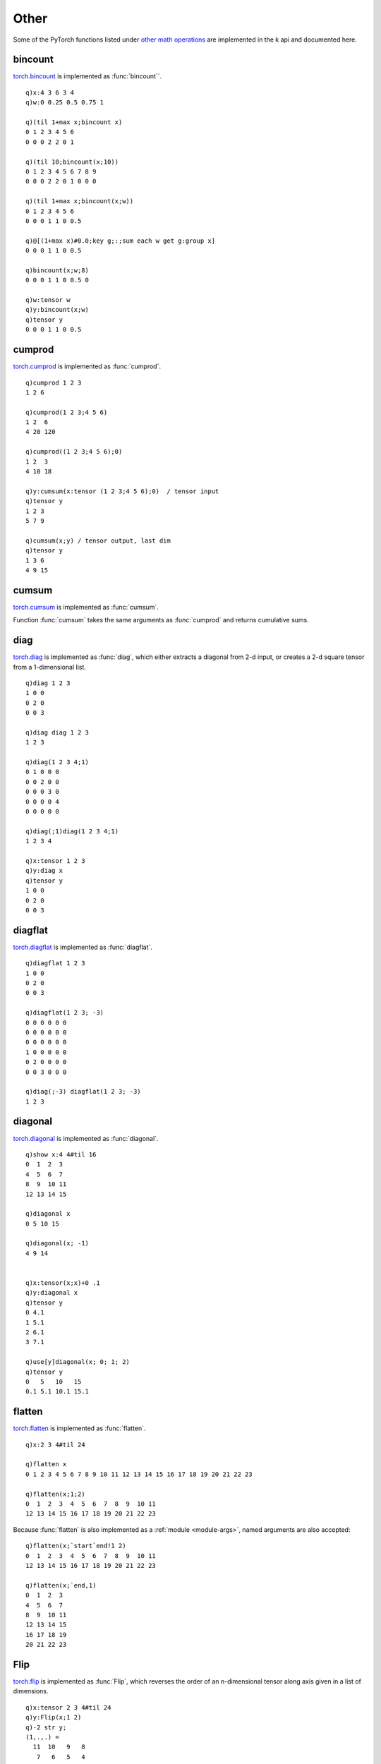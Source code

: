 Other
=====

Some of the PyTorch functions listed under `other math operations <https://pytorch.org/docs/stable/torch.html#other-operations>`_ are implemented in the k api and documented here.

bincount
^^^^^^^^

`torch.bincount <https://pytorch.org/docs/stable/generated/torch.bincount.html>`_ is implemented as :func:`bincount``.

.. function:: bincount(input;weight;bins) -> counts

   | Allowable argument combinations:

    - ``bincount(input)``
    - ``bincount(input;weight)``
    - ``bincount(input;weight;bins)``
    - ``bincount(input;bins)``

   :param list,tensor input: input array or tensor :doc:`pointer <pointers>` of non-negative integers (short,int,long)
   :param list,tensor weight: optional weights, of same length as input
   :param long bins: the optional number of bins, default is ``1+max(input)``
   :return: The counts of each element in input, or if weights supplied, the sum of weights corresponding to each element. If wither ``input`` or ``weight`` supplied as tensor, result is a tensor, else k list.

::

   q)x:4 3 6 3 4
   q)w:0 0.25 0.5 0.75 1

   q)(til 1+max x;bincount x)
   0 1 2 3 4 5 6
   0 0 0 2 2 0 1

   q)(til 10;bincount(x;10))
   0 1 2 3 4 5 6 7 8 9
   0 0 0 2 2 0 1 0 0 0

   q)(til 1+max x;bincount(x;w))
   0 1 2 3 4 5 6  
   0 0 0 1 1 0 0.5

   q)@[(1+max x)#0.0;key g;:;sum each w get g:group x]
   0 0 0 1 1 0 0.5

   q)bincount(x;w;8)
   0 0 0 1 1 0 0.5 0

   q)w:tensor w
   q)y:bincount(x;w)
   q)tensor y
   0 0 0 1 1 0 0.5

cumprod
^^^^^^^

`torch.cumprod <https://pytorch.org/docs/stable/generated/torch.cumprod.html>`_ is implemented as :func:`cumprod`.

.. function:: cumprod(x;dim;dtype) -> cumulative products
.. function:: cumprod(x;dim;dtype;output) -> null
   :noindex:

   | Allowable argument combinations:

    - ``cumprod(x)``
    - ``cumprod(x;dim)``
    - ``cumprod(x;dim;dtype)``
    - ``cumprod(x;dtype)``
    - any of the above combinations followed by a trailing output tensor

   :param array,tensor x: input array or tensor :doc:`pointer <pointers>`
   :param long dim: the optional dimension along which to evaluate, uses final dimension if none given
   :param symbol dtype: optional data type, e.g. ``double``, to use to convert input before calculations
   :param tensor output: an optional tensor :doc:`pointer <pointers>` to use for function output
   :return: Returns cumulative product across last dimension unless other dimension given.  If ``output`` tensor supplied, result is written to given tensor, null return.

::

   q)cumprod 1 2 3
   1 2 6

   q)cumprod(1 2 3;4 5 6)
   1 2  6  
   4 20 120

   q)cumprod((1 2 3;4 5 6);0)
   1 2  3 
   4 10 18

   q)y:cumsum(x:tensor (1 2 3;4 5 6);0)  / tensor input
   q)tensor y
   1 2 3
   5 7 9

   q)cumsum(x;y) / tensor output, last dim
   q)tensor y
   1 3 6 
   4 9 15

cumsum
^^^^^^

`torch.cumsum <https://pytorch.org/docs/stable/generated/torch.cumsum.html>`_ is implemented as :func:`cumsum`.

Function :func:`cumsum` takes the same arguments as :func:`cumprod` and returns cumulative sums.

.. function:: cumsum(x;dim;dtype) -> cumulative sums
.. function:: cumsum(x;dim;dtype;output) -> null
   :noindex:

   | Allowable argument combinations:

    - ``cumsum(x)``
    - ``cumsum(x;dim)``
    - ``cumsum(x;dim;dtype)``
    - ``cumsum(x;dtype)``
    - any of the above combinations followed by a trailing output tensor

   :param array,tensor x: input array or tensor :doc:`pointer <pointers>`
   :param long dim: the optional dimension along which to evaluate, uses final dimension if none given
   :param symbol dtype: optional data type, e.g. ``double``, to use to convert input before calculations
   :param tensor output: an optional tensor :doc:`pointer <pointers>` to use for function output
   :return: Returns cumulative sums across last dimension unless other dimension given.  If ``output`` tensor supplied, result is written to given tensor, null return.

diag
^^^^

`torch.diag <https://pytorch.org/docs/stable/generated/torch.diag.html>`_ is implemented as :func:`diag`, which either extracts a diagonal from 2-d input, or creates a 2-d square tensor from a 1-dimensional list.

.. function:: diag(input) -> extracted diagonal or created square matrix
.. function:: diag(input;offset) -> extracted diagonal or created square matrix
   :noindex:
.. function:: diag(input;offset;output) -> null
   :noindex:

   :param array,tensor input: input list/array or tensor :doc:`pointer <pointers>`
   :param long offset: the optional offset from which to extract or place the diagonal, default=0
   :param tensor output: an optional tensor :doc:`pointer <pointers>` to use for function output
   :return: If given a 1-d tensor or list, returns a square matrix tensor or k array. If given a 2-d array/tensor, returns the extracted diagonal as a k array/tensor. If output tensor supplied, writes output to tensor and returns null.

::

   q)diag 1 2 3
   1 0 0
   0 2 0
   0 0 3

   q)diag diag 1 2 3
   1 2 3

   q)diag(1 2 3 4;1)
   0 1 0 0 0
   0 0 2 0 0
   0 0 0 3 0
   0 0 0 0 4
   0 0 0 0 0

   q)diag(;1)diag(1 2 3 4;1)
   1 2 3 4

   q)x:tensor 1 2 3
   q)y:diag x
   q)tensor y
   1 0 0
   0 2 0
   0 0 3


diagflat
^^^^^^^^

`torch.diagflat <https://pytorch.org/docs/stable/generated/torch.diagflat.html>`_ is implemented as :func:`diagflat`.

.. function:: diagflat(input) -> square matrix
.. function:: diagflat(input;offset) -> square matrix
   :noindex:

   :param array,tensor input: input list/array or tensor :doc:`pointer <pointers>`
   :param long offset: the optional offset for placing the diagonal, default=0
   :return: Given a 1-d tensor or list, returns a square matrix tensor or k array.

::

   q)diagflat 1 2 3
   1 0 0
   0 2 0
   0 0 3

   q)diagflat(1 2 3; -3)
   0 0 0 0 0 0
   0 0 0 0 0 0
   0 0 0 0 0 0
   1 0 0 0 0 0
   0 2 0 0 0 0
   0 0 3 0 0 0

   q)diag(;-3) diagflat(1 2 3; -3)
   1 2 3

diagonal
^^^^^^^^

`torch.diagonal <https://pytorch.org/docs/stable/generated/torch.diagonal.html>`_ is implemented as :func:`diagonal`.

.. function:: diagonal(input;offset;dim1;dim2) -> diagonal(s)

   | Allowable argument combinations:

    - ``diagonal(input)``
    - ``diagonal(input;offset)``
    - ``diagonal(input;offset;dim1)``
    - ``diagonal(input;offset;dim1;dim2)``

   :param array,tensor input: input array or tensor :doc:`pointer <pointers>`
   :param long offset: the optional offset from which to extract the diagonal, default=0
   :param long dim1: the 1st dimension from which to take the diagonal, default=0
   :param long dim2: the 2nd dimension from which to take the diagonal, default=1
   :return: Given a tensor or list, returns the extracted diagonal(s) as a tensor or k array.

::

   q)show x:4 4#til 16
   0  1  2  3 
   4  5  6  7 
   8  9  10 11
   12 13 14 15

   q)diagonal x
   0 5 10 15

   q)diagonal(x; -1)
   4 9 14


   q)x:tensor(x;x)+0 .1
   q)y:diagonal x
   q)tensor y
   0 4.1
   1 5.1
   2 6.1
   3 7.1

   q)use[y]diagonal(x; 0; 1; 2)
   q)tensor y
   0   5   10   15  
   0.1 5.1 10.1 15.1

flatten
^^^^^^^

`torch.flatten <https://pytorch.org/docs/stable/generated/torch.flatten.html>`_ is implemented as :func:`flatten`.

.. function:: flatten(input;start;end) -> flatten(s)

   | Allowable argument combinations:

    - ``flatten(input)``
    - ``flatten(input;start)``
    - ``flatten(input;start;end)``

   :param array,tensor input: input array or tensor :doc:`pointer <pointers>`
   :param long start: the first dimension to flatten, default=0, the first dimension of the input
   :param long end: the final dimension to flatten, default=-1, the final dimension of the input
   :return: Given a tensor or array, returns a reshaped tensor/array, removing the dimensions given or implied.

::

   q)x:2 3 4#til 24

   q)flatten x
   0 1 2 3 4 5 6 7 8 9 10 11 12 13 14 15 16 17 18 19 20 21 22 23

   q)flatten(x;1;2)
   0  1  2  3  4  5  6  7  8  9  10 11
   12 13 14 15 16 17 18 19 20 21 22 23

Because :func:`flatten` is also implemented as a :ref:`module <module-args>`, named arguments are also accepted:

::

   q)flatten(x;`start`end!1 2)
   0  1  2  3  4  5  6  7  8  9  10 11
   12 13 14 15 16 17 18 19 20 21 22 23

   q)flatten(x;`end,1)
   0  1  2  3 
   4  5  6  7 
   8  9  10 11
   12 13 14 15
   16 17 18 19
   20 21 22 23

Flip
^^^^

`torch.flip <https://pytorch.org/docs/stable/generated/torch.flip.html>`_ is implemented as :func:`Flip`, which reverses the order of an n-dimensional tensor along axis given in a list of dimensions.

.. function:: Flip(input;dims) -> reversed along dims

   :param array,tensor input: input array or tensor :doc:`pointer <pointers>`
   :param long dim: a list of dimensions defining axis to flip
   :return: Returns an array if k array input, else tensor with the given axis reversed.

::

   q)x:tensor 2 3 4#til 24
   q)y:Flip(x;1 2)
   q)-2 str y;
   (1,.,.) = 
     11  10   9   8
      7   6   5   4
      3   2   1   0

   (2,.,.) = 
     23  22  21  20
     19  18  17  16
     15  14  13  12
   [ CPULongType{2,3,4} ]

   q)use[y]Flip(x;0 2)
   q)-2 str y;
   (1,.,.) = 
     15  14  13  12
     19  18  17  16
     23  22  21  20

   (2,.,.) = 
      3   2   1   0
      7   6   5   4
     11  10   9   8
   [ CPULongType{2,3,4} ]


histc
^^^^^

`torch.histc <https://pytorch.org/docs/stable/generated/torch.histc.html>`_ is implemented as :func:`histc`.

Computes the histogram of a tensor.
The elements are sorted into equal width bins between low and high limits. If low and high are both zero, the minimum and maximum values of the input are used.

Elements lower than min and higher than max are ignored.

.. function:: histc(input;bins;low;high) -> counts
.. function:: histc(input;bins;low;high;output) -> null
   :noindex:

   | Allowable argument combinations:

    - ``histc(input)``
    - ``histc(input;bins)``
    - ``histc(input;bins;low)``
    - ``histc(input;bins;low;high)``
    - any of the above combinations followed by a trailing output tensor

   :param array,tensor input: input array or tensor :doc:`pointer <pointers>`
   :param long bins: the optional number of bins, default is ``1+max(input)``
   :param double low:  lower limit, input values smaller than ``low`` are ignored, default=0
   :param double high: high limit, input values larger than ``high`` are ignored, default=0
   :return: Returns counts of values in equal width bins between high and low limits. Returns a tensor if tensor input, else a karray. If output tensor given, function output is written to the supplied tensor, null return.

::

   q)x:tensor(`randn; 1000)
   q)y:histc x
   q)size y
   ,100
   q)tensor y
   1 0 0 1 1 1 2 4 2 0 2 1 4 3 2 3 4 2 6 9 4 6 3 10 4 15 12 11 11 18 16 13 15 16..

   q)use[y]histc(x;11)
   q)tensor y
   12 22 73 141 190 225 182 102 38 14 1e

   q)use[y]histc(x;7;-3;3)
   q)-3 -2 1 0 1 2 3!tensor y
   -3| 21
   -2| 89
   1 | 231
   0 | 335
   1 | 236
   2 | 75
   3 | 12


renorm
^^^^^^

`torch.renorm <https://pytorch.org/docs/stable/generated/torch.renorm.html>`_ is implemented as :func:`renorm`.

.. function:: renorm(input;p;dim;maxnorm) -> renormalized input
.. function:: renorm(input;p;dim;maxnorm;output) -> null
   :noindex:

   :param array,tensor input: input array or tensor :doc:`pointer <pointers>` of at least 2 dimensions
   :param double p:  the power for the norm computation
   :param long dim: the dimension of the input for calculating the renormalization
   :param double maxnorm: the maximum norm to use as the upper limit for each sub-tensor
   :return: Returns an array or tensor where each sub-tensor of ``input`` along dimension ``dim`` is normalized such that the p-norm of the sub-tensor is lower than ``maxnorm``. If an output tensor supplied, output is written to the supplied tensor, null return.

::

   q)x:3#'1 2 3 4.0
   q)renorm(x;2;1;5.0)
   0.9129 0.9129 0.9129
   1.826  1.826  1.826 
   2.739  2.739  2.739 
   3.651  3.651  3.651 

   q)r:tensor 0#0.0
   q)renorm(x;2;1;4;r)
   q)tensor r
   0.7303 0.7303 0.7303
   1.461  1.461  1.461 
   2.191  2.191  2.191 
   2.921  2.921  2.921 

roll
^^^^

`torch.roll <https://pytorch.org/docs/stable/generated/torch.roll.html>`_ is implemented as :func:`roll`,
to roll the input along the given dimension(s).
If dimensions are not specified, the input will be flattened before rolling and then restored to the original shape.

.. function:: roll(input;shifts;dims) -> rolled input

   :param array,tensor input: input array or tensor :doc:`pointer <pointers>`
   :param long shift: the number of places by which the elements of the input are shifted. For multiple shifts, ``dim`` must specifiy corresponding dimensions.
   :param long dim: the dimension(s) or axis along which to roll
   :return: Returns an array or tensor where each sub-tensor of ``input`` along dimension ``dim`` is normalized such that the p-norm of the sub-tensor is lower than ``maxnorm``. If an output tensor supplied, output is written to the supplied tensor, null return.

::

   q)roll(1 2 3 4;2)
   3 4 1 2

   q)roll(1 2 3 4;-1)
   2 3 4 1

   q)x:4 2#1+til 8

   q)roll(x;1)
   8 1
   2 3
   4 5
   6 7

   q)roll(x;1;0)
   7 8
   1 2
   3 4
   5 6

   q)roll(x;2 1;0 1)
   6 5
   8 7
   2 1
   4 3

tensordot
^^^^^^^^^

`torch.tensordot <https://pytorch.org/docs/stable/generated/torch.tensordot>`_ is implemented as :func:`tensordot`, which calculates a generalized matrix product.

.. function:: tensordot(x;y;dim) -> product
.. function:: tensordot(x;y;dim1;dim2) -> product
   :noindex:

   :param array,tensor x: input array or tensor :doc:`pointer <pointers>`
   :param array,tensor y: input array or tensor :doc:`pointer <pointers>`
   :param long dim: number of dimensions to contract
   :param longs dim1: list of dimensions for first input
   :param longs dim2: list of dimensions for second input
   :return: See `torch.tensordot <https://pytorch.org/docs/stable/generated/torch.tensordot>`_ for calculation. If any input is a tensor, result is returned as a tensor, else k value.

::

   q)x:y:3 3#0 1 2 3 4 5 6 7 8.0

   q)tensordot(x;y;1)
   15 18 21 
   42 54 66 
   69 90 111

   q)x$y
   15 18 21 
   42 54 66 
   69 90 111

   q)tensordot(x;y;2)
   204f

   q)sum raze x*y
   204f

   q)x:tensor 3 4 5#til 60
   q)y:tensor 4 3 2#til 24

   q)z:tensordot(x;y;1 0;0 1)
   q)tensor z
   4400 4730
   4532 4874
   4664 5018
   4796 5162
   4928 5306


trace
^^^^^

`torch.trace <https://pytorch.org/docs/stable/generated/torch.trace>`_ is implemented as :func:`trace`, which returns the sum of the elements of the diagonal of the 2-dim input.

.. function:: trace(input) -> sum of diagonal

   :parm matrix,tensor input: 2-d array or :doc:`tensor <pointers>`
   :return: Diagonal elements as k list if k input else tensor.

::

   q)x:3 3#til 9
   q)diagonal x
   0 4 8
   q)trace x
   12

tril
^^^^

`torch.tril <https://pytorch.org/docs/stable/generated/torch.tril.html>`_ is implemented as :func:`tril`,
which resets all but the lower triangular part of the input matrix (2-D tensor) or batch of matrices to zero.

.. function:: tril(input) -> input with zeros for values not part of lower triangle
.. function:: tril(input;offset) -> input with zeros for values not part of lower triangle as of offset
   :noindex:
.. function:: tril(input;offset;output) -> null
   :noindex:

   :param array,tensor input: input or tensor :doc:`pointer <pointers>` of 2-d matrix or batches of 2-d matrices
   :param long offset: the optional offset from which to determine the lower triangle, default=0
   :param tensor output: an optional tensor :doc:`pointer <pointers>` to use for function output, k unary null implies an in-place operation
   :return: Returns input matrix or set of matrices with non-zero values only for lower triangle as of given offset. If given output tensor, lower triangle is written to tensor with null return.

::

   q)tril 4 4#1
   1 0 0 0
   1 1 0 0
   1 1 1 0
   1 1 1 1

   q)tril 4 5#1
   1 0 0 0 0
   1 1 0 0 0
   1 1 1 0 0
   1 1 1 1 0

   q)last tril(2 4 4#1; -1)
   0 0 0 0
   1 0 0 0
   1 1 0 0
   1 1 1 0

Examples using output tensor:

::

   q)t:tensor 3 3#1+til 9
   q)r:tensor 0#0
   q)tril(t;r)
   q)tensor r
   1 0 0
   4 5 0
   7 8 9

   q)tril(t;[])  /null output tensor for in-place operation
   q)tensor t
   1 0 0
   4 5 0
   7 8 9

triu
^^^^

`torch.triu <https://pytorch.org/docs/stable/generated/torch.triu.html>`_ is implemented as :func:`triu`,
which resets all but the upper triangular part of the input matrix (2-D tensor) or batch of matrices to zero.

.. function:: triu(input) -> input with zeros for values not part of upper triangle
.. function:: triu(input;offset) -> input with zeros for values not part of upper triangle as of offset
   :noindex:
.. function:: triu(input;offset;output) -> null
   :noindex:

   :param array,tensor input: input or tensor :doc:`pointer <pointers>` of 2-d matrix or batches of 2-d matrices
   :param long offset: the optional offset from which to determine the upper triangle, default=0
   :param tensor output: an optional tensor :doc:`pointer <pointers>` to use for function output, k unary null implies an in-place operation
   :return: Returns input matrix or set of matrices with non-zero values only for upper triangle as of given offset. If given output tensor, upper triangle is written to tensor with null return.

::

   q)triu 3 3#1b
   111b
   011b
   001b

   q)first triu(2 3 3#1b; 1)
   011b
   001b
   000b

   q)t:tensor 3 3#1+til 9
   q)triu(t;[])  /output=null becomes in-place operation
   q)tensor t
   1 2 3
   0 5 6
   0 0 9

